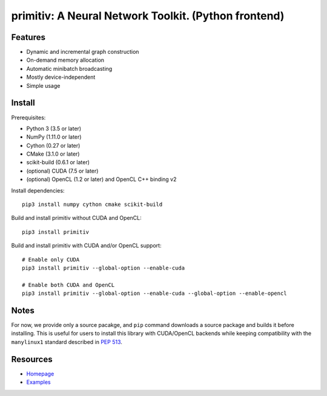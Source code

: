 primitiv: A Neural Network Toolkit. (Python frontend)
=====================================================


Features
--------

- Dynamic and incremental graph construction
- On-demand memory allocation
- Automatic minibatch broadcasting
- Mostly device-independent
- Simple usage


Install
-------

Prerequisites:

- Python 3 (3.5 or later)
- NumPy (1.11.0 or later)
- Cython (0.27 or later)
- CMake (3.1.0 or later)
- scikit-build (0.6.1 or later)
- (optional) CUDA (7.5 or later)
- (optional) OpenCL (1.2 or later) and OpenCL C++ binding v2

Install dependencies::

    pip3 install numpy cython cmake scikit-build

Build and install primitiv without CUDA and OpenCL::

    pip3 install primitiv

Build and install primitiv with CUDA and/or OpenCL support::

    # Enable only CUDA
    pip3 install primitiv --global-option --enable-cuda

    # Enable both CUDA and OpenCL
    pip3 install primitiv --global-option --enable-cuda --global-option --enable-opencl


Notes
-----

For now, we provide only a source pacakge, and ``pip`` command
downloads a source package and builds it before installing.
This is useful for users to install this library with CUDA/OpenCL backends
while keeping compatibility with the ``manylinux1`` standard described in
`PEP 513 <https://www.python.org/dev/peps/pep-0513/>`_.


Resources
---------

* `Homepage <https://github.com/primitiv/primitiv-python>`_
* `Examples <https://github.com/primitiv/primitiv-python/tree/develop/examples>`_
